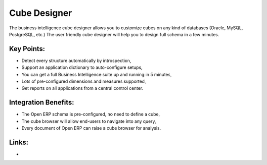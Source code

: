 Cube Designer
=============

The business intelligence cube designer allows you to customize cubes on any
kind of databases (Oracle, MySQL, PostgreSQL, etc.) The user friendly cube
designer will help you to design full schema in a few minutes.

.. raw:: html
 
 <a target="_blank" href="../images/cube_designer_screenshot.png"><img src="../images_small/cube_designer_screenshot.png" class="screenshot" /></a>

Key Points:
-----------

* Detect every structure automatically by introspection,
* Support an application dictionary to auto-configure setups,
* You can get a full Business Intelligence suite up and running in 5 minutes,
* Lots of pre-configured dimensions and measures supported,
* Get reports on all applications from a central control center.

Integration Benefits:
---------------------

* The Open ERP schema is pre-configured, no need to define a cube,
* The cube browser will allow end-users to navigate into any query,
* Every document of Open ERP can raise a cube browser for analysis.

Links:
------

*  .. raw:: html
  
    <a target="_blank" href="http://www.openobject.com">Open Object</a>
